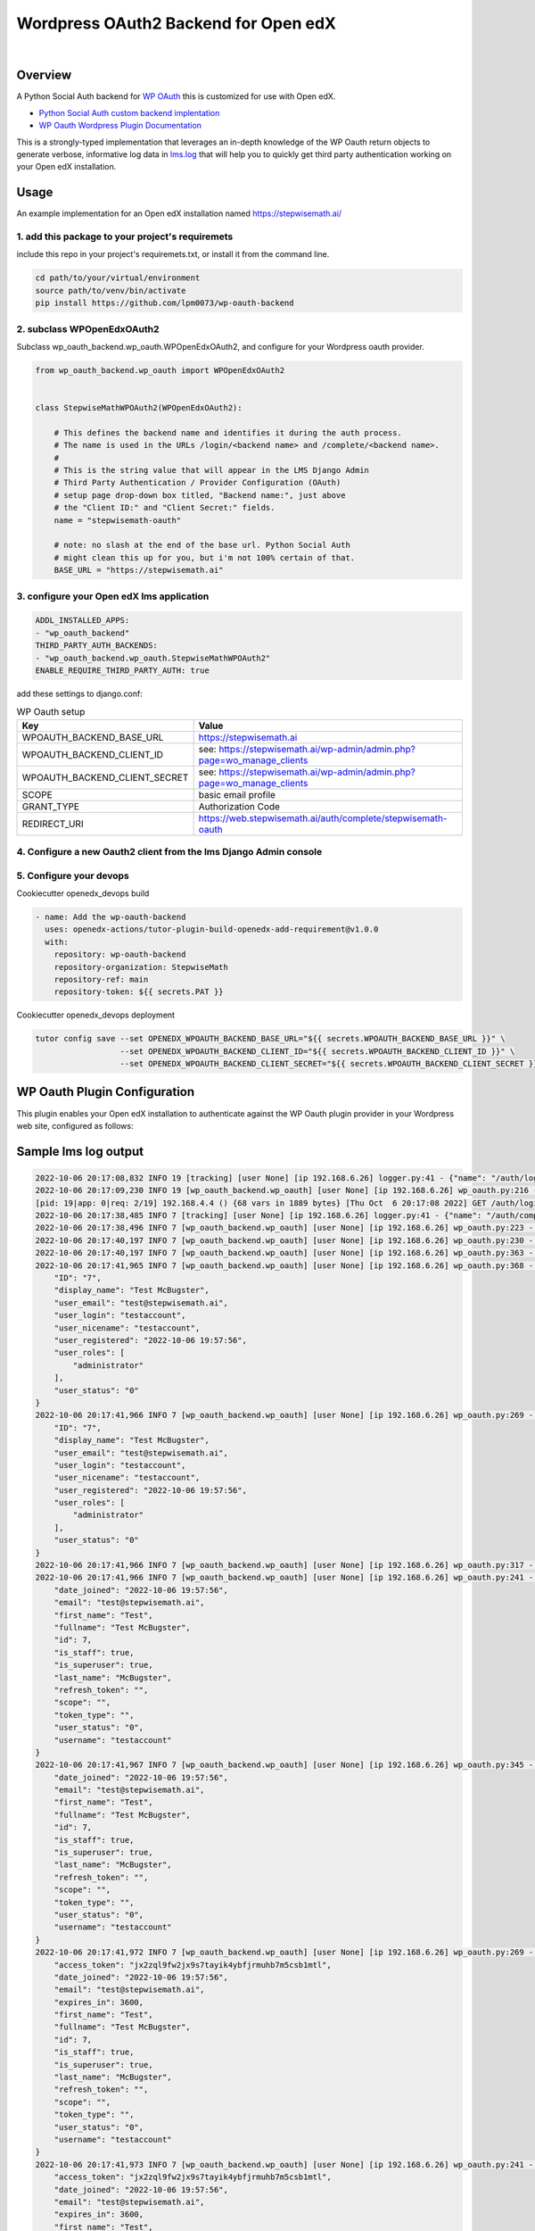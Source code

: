 Wordpress OAuth2 Backend for Open edX
=====================================
.. image:: https://img.shields.io/badge/hack.d-Lawrence%20McDaniel-orange.svg
  :target: https://lawrencemcdaniel.com
  :alt: Hack.d Lawrence McDaniel

.. image:: https://img.shields.io/static/v1?logo=discourse&label=Forums&style=flat-square&color=ff0080&message=discuss.openedx.org
  :alt: Forums
  :target: https://discuss.openedx.org/

.. image:: https://img.shields.io/static/v1?logo=discourse&label=Forums&style=flat-square&color=1054ff&message=wp-oauth
  :alt: WP Oauth
  :target: https://wp-oauth.com/

|


Overview
--------

A Python Social Auth backend for `WP OAuth <https://wp-oauth.com/>`_ this is customized for use with Open edX.

- `Python Social Auth custom backend implentation <https://python-social-auth.readthedocs.io/en/latest/backends/implementation.html>`_
- `WP Oauth Wordpress Plugin Documentation <https://wp-oauth.com/docs/>`_

This is a strongly-typed implementation that leverages an in-depth knowledge of the WP Oauth return objects
to generate verbose, informative log data in `lms.log <./doc/lms.log>`_ that will help you to quickly get third party authentication
working on your Open edX installation.


Usage
-----

An example implementation for an Open edX installation named https://stepwisemath.ai/

1. add this package to your project's requiremets
~~~~~~~~~~~~~~~~~~~~~~~~~~~~~~~~~~~~~~~~~~~~~~~~~

include this repo in your project's requiremets.txt, or install it from the command line.

..  code-block:: shell

  cd path/to/your/virtual/environment
  source path/to/venv/bin/activate
  pip install https://github.com/lpm0073/wp-oauth-backend

2. subclass WPOpenEdxOAuth2
~~~~~~~~~~~~~~~~~~~~~~~~~~~

Subclass wp_oauth_backend.wp_oauth.WPOpenEdxOAuth2, and configure for your Wordpress oauth provider.

..  code-block:: python

  from wp_oauth_backend.wp_oauth import WPOpenEdxOAuth2


  class StepwiseMathWPOAuth2(WPOpenEdxOAuth2):

      # This defines the backend name and identifies it during the auth process.
      # The name is used in the URLs /login/<backend name> and /complete/<backend name>.
      #
      # This is the string value that will appear in the LMS Django Admin
      # Third Party Authentication / Provider Configuration (OAuth)
      # setup page drop-down box titled, "Backend name:", just above
      # the "Client ID:" and "Client Secret:" fields.
      name = "stepwisemath-oauth"

      # note: no slash at the end of the base url. Python Social Auth
      # might clean this up for you, but i'm not 100% certain of that.
      BASE_URL = "https://stepwisemath.ai"

3. configure your Open edX lms application
~~~~~~~~~~~~~~~~~~~~~~~~~~~~~~~~~~~~~~~~~~

..  code-block:: yaml

  ADDL_INSTALLED_APPS:
  - "wp_oauth_backend"
  THIRD_PARTY_AUTH_BACKENDS:
  - "wp_oauth_backend.wp_oauth.StepwiseMathWPOAuth2"
  ENABLE_REQUIRE_THIRD_PARTY_AUTH: true

add these settings to django.conf:

.. list-table:: WP Oauth setup
  :widths: 50 100
  :header-rows: 1

  * - Key
    - Value
  * - WPOAUTH_BACKEND_BASE_URL
    - https://stepwisemath.ai
  * - WPOAUTH_BACKEND_CLIENT_ID
    - see: https://stepwisemath.ai/wp-admin/admin.php?page=wo_manage_clients
  * - WPOAUTH_BACKEND_CLIENT_SECRET
    - see: https://stepwisemath.ai/wp-admin/admin.php?page=wo_manage_clients
  * - SCOPE
    - basic email profile
  * - GRANT_TYPE
    - Authorization Code
  * - REDIRECT_URI
    - https://web.stepwisemath.ai/auth/complete/stepwisemath-oauth

4. Configure a new Oauth2 client from the lms Django Admin console
~~~~~~~~~~~~~~~~~~~~~~~~~~~~~~~~~~~~~~~~~~~~~~~~~~~~~~~~~~~~~~~~~~

.. image:: doc/django-admin-1.png
  :width: 100%
  :alt: Open edX Django Admin Add Provider Configuration (OAuth)

.. image:: doc/django-admin-2.png
  :width: 100%
  :alt: Open edX Django Admin Add Provider Configuration (OAuth)


5. Configure your devops
~~~~~~~~~~~~~~~~~~~~~~~~

Cookiecutter openedx_devops build

..  code-block:: shell

  - name: Add the wp-oauth-backend
    uses: openedx-actions/tutor-plugin-build-openedx-add-requirement@v1.0.0
    with:
      repository: wp-oauth-backend
      repository-organization: StepwiseMath
      repository-ref: main
      repository-token: ${{ secrets.PAT }}


Cookiecutter openedx_devops deployment

..  code-block:: shell

  tutor config save --set OPENEDX_WPOAUTH_BACKEND_BASE_URL="${{ secrets.WPOAUTH_BACKEND_BASE_URL }}" \
                    --set OPENEDX_WPOAUTH_BACKEND_CLIENT_ID="${{ secrets.WPOAUTH_BACKEND_CLIENT_ID }}" \
                    --set OPENEDX_WPOAUTH_BACKEND_CLIENT_SECRET="${{ secrets.WPOAUTH_BACKEND_CLIENT_SECRET }}"

WP Oauth Plugin Configuration
-----------------------------

This plugin enables your Open edX installation to authenticate against the WP Oauth plugin provider
in your Wordpress web site, configured as follows:

.. image:: doc/wp-oauth-config.png
  :width: 100%
  :alt: WP Oauth configuration page

Sample lms log output
---------------------


..  code-block:: shell

    2022-10-06 20:17:08,832 INFO 19 [tracking] [user None] [ip 192.168.6.26] logger.py:41 - {"name": "/auth/login/stepwisemath-oauth/", "context": {"user_id": null, "path": "/auth/login/stepwisemath-oauth/", "course_id": "", "org_id": "", "enterprise_uuid": ""}, "username": "", "session": "a3f4ac2a5bf97f717f5745984059891b", "ip": "192.168.6.26", "agent": "Mozilla/5.0 (Macintosh; Intel Mac OS X 10_15_7) AppleWebKit/537.36 (KHTML, like Gecko) Chrome/105.0.0.0 Safari/537.36", "host": "web.stepwisemath.ai", "referer": "https://web.stepwisemath.ai/login", "accept_language": "en-US,en;q=0.9,es-MX;q=0.8,es-US;q=0.7,es;q=0.6", "event": "{\"GET\": {\"auth_entry\": [\"login\"], \"next\": [\"/dashboard\"]}, \"POST\": {}}", "time": "2022-10-06T20:17:08.832684+00:00", "event_type": "/auth/login/stepwisemath-oauth/", "event_source": "server", "page": null}
    2022-10-06 20:17:09,230 INFO 19 [wp_oauth_backend.wp_oauth] [user None] [ip 192.168.6.26] wp_oauth.py:216 - AUTHORIZATION_URL: https://stepwisemath.ai/oauth/authorize
    [pid: 19|app: 0|req: 2/19] 192.168.4.4 () {68 vars in 1889 bytes} [Thu Oct  6 20:17:08 2022] GET /auth/login/stepwisemath-oauth/?auth_entry=login&next=%2Fdashboard => generated 0 bytes in 430 msecs (HTTP/1.1 302) 9 headers in 922 bytes (1 switches on core 0)
    2022-10-06 20:17:38,485 INFO 7 [tracking] [user None] [ip 192.168.6.26] logger.py:41 - {"name": "/auth/complete/stepwisemath-oauth/", "context": {"user_id": null, "path": "/auth/complete/stepwisemath-oauth/", "course_id": "", "org_id": "", "enterprise_uuid": ""}, "username": "", "session": "a3f4ac2a5bf97f717f5745984059891b", "ip": "192.168.6.26", "agent": "Mozilla/5.0 (Macintosh; Intel Mac OS X 10_15_7) AppleWebKit/537.36 (KHTML, like Gecko) Chrome/105.0.0.0 Safari/537.36", "host": "web.stepwisemath.ai", "referer": "https://stepwisemath.ai/", "accept_language": "en-US,en;q=0.9,es-MX;q=0.8,es-US;q=0.7,es;q=0.6", "event": "{\"GET\": {\"redirect_state\": [\"pdbIKIcEbhjVr3Kon5VXUWWiy5kuX921\"], \"code\": [\"q0antmap4qfamd6pe24jh75pdprahpdiyitmut0o\"], \"state\": [\"pdbIKIcEbhjVr3Kon5VXUWWiy5kuX921\"], \"iframe\": [\"break\"]}, \"POST\": {}}", "time": "2022-10-06T20:17:38.484675+00:00", "event_type": "/auth/complete/stepwisemath-oauth/", "event_source": "server", "page": null}
    2022-10-06 20:17:38,496 INFO 7 [wp_oauth_backend.wp_oauth] [user None] [ip 192.168.6.26] wp_oauth.py:223 - ACCESS_TOKEN_URL: https://stepwisemath.ai/oauth/token
    2022-10-06 20:17:40,197 INFO 7 [wp_oauth_backend.wp_oauth] [user None] [ip 192.168.6.26] wp_oauth.py:230 - USER_QUERY: https://stepwisemath.ai/oauth/me
    2022-10-06 20:17:40,197 INFO 7 [wp_oauth_backend.wp_oauth] [user None] [ip 192.168.6.26] wp_oauth.py:363 - user_data() url: https://stepwisemath.ai/oauth/me?access_token=jx2zql9fw2jx9s7tayik4ybfjrmuhb7m5csb1mtl
    2022-10-06 20:17:41,965 INFO 7 [wp_oauth_backend.wp_oauth] [user None] [ip 192.168.6.26] wp_oauth.py:368 - user_data() response: {
        "ID": "7",
        "display_name": "Test McBugster",
        "user_email": "test@stepwisemath.ai",
        "user_login": "testaccount",
        "user_nicename": "testaccount",
        "user_registered": "2022-10-06 19:57:56",
        "user_roles": [
            "administrator"
        ],
        "user_status": "0"
    }
    2022-10-06 20:17:41,966 INFO 7 [wp_oauth_backend.wp_oauth] [user None] [ip 192.168.6.26] wp_oauth.py:269 - get_user_details() received wp-oauth user data response json dict: {
        "ID": "7",
        "display_name": "Test McBugster",
        "user_email": "test@stepwisemath.ai",
        "user_login": "testaccount",
        "user_nicename": "testaccount",
        "user_registered": "2022-10-06 19:57:56",
        "user_roles": [
            "administrator"
        ],
        "user_status": "0"
    }
    2022-10-06 20:17:41,966 INFO 7 [wp_oauth_backend.wp_oauth] [user None] [ip 192.168.6.26] wp_oauth.py:317 - get_user_details() processing response object
    2022-10-06 20:17:41,966 INFO 7 [wp_oauth_backend.wp_oauth] [user None] [ip 192.168.6.26] wp_oauth.py:241 - user_details.setter: new value set {
        "date_joined": "2022-10-06 19:57:56",
        "email": "test@stepwisemath.ai",
        "first_name": "Test",
        "fullname": "Test McBugster",
        "id": 7,
        "is_staff": true,
        "is_superuser": true,
        "last_name": "McBugster",
        "refresh_token": "",
        "scope": "",
        "token_type": "",
        "user_status": "0",
        "username": "testaccount"
    }
    2022-10-06 20:17:41,967 INFO 7 [wp_oauth_backend.wp_oauth] [user None] [ip 192.168.6.26] wp_oauth.py:345 - get_user_details() returning: {
        "date_joined": "2022-10-06 19:57:56",
        "email": "test@stepwisemath.ai",
        "first_name": "Test",
        "fullname": "Test McBugster",
        "id": 7,
        "is_staff": true,
        "is_superuser": true,
        "last_name": "McBugster",
        "refresh_token": "",
        "scope": "",
        "token_type": "",
        "user_status": "0",
        "username": "testaccount"
    }
    2022-10-06 20:17:41,972 INFO 7 [wp_oauth_backend.wp_oauth] [user None] [ip 192.168.6.26] wp_oauth.py:269 - get_user_details() received extended get_user_details() return dict: {
        "access_token": "jx2zql9fw2jx9s7tayik4ybfjrmuhb7m5csb1mtl",
        "date_joined": "2022-10-06 19:57:56",
        "email": "test@stepwisemath.ai",
        "expires_in": 3600,
        "first_name": "Test",
        "fullname": "Test McBugster",
        "id": 7,
        "is_staff": true,
        "is_superuser": true,
        "last_name": "McBugster",
        "refresh_token": "",
        "scope": "",
        "token_type": "",
        "user_status": "0",
        "username": "testaccount"
    }
    2022-10-06 20:17:41,973 INFO 7 [wp_oauth_backend.wp_oauth] [user None] [ip 192.168.6.26] wp_oauth.py:241 - user_details.setter: new value set {
        "access_token": "jx2zql9fw2jx9s7tayik4ybfjrmuhb7m5csb1mtl",
        "date_joined": "2022-10-06 19:57:56",
        "email": "test@stepwisemath.ai",
        "expires_in": 3600,
        "first_name": "Test",
        "fullname": "Test McBugster",
        "id": 7,
        "is_staff": true,
        "is_superuser": true,
        "last_name": "McBugster",
        "refresh_token": "",
        "scope": "",
        "token_type": "",
        "user_status": "0",
        "username": "testaccount"
    }
    2022-10-06 20:17:41,973 INFO 7 [wp_oauth_backend.wp_oauth] [user None] [ip 192.168.6.26] wp_oauth.py:290 - get_user_details() returning extended get_user_details() return dict: {
        "access_token": "jx2zql9fw2jx9s7tayik4ybfjrmuhb7m5csb1mtl",
        "date_joined": "2022-10-06 19:57:56",
        "email": "test@stepwisemath.ai",
        "expires_in": 3600,
        "first_name": "Test",
        "fullname": "Test McBugster",
        "id": 7,
        "is_staff": true,
        "is_superuser": true,
        "last_name": "McBugster",
        "refresh_token": "",
        "scope": "",
        "token_type": "",
        "user_status": "0",
        "username": "testaccount"
    }
    [pid: 7|app: 0|req: 2/20] 192.168.4.4 () {70 vars in 2136 bytes} [Thu Oct  6 20:17:38 2022] GET /auth/complete/stepwisemath-oauth/?redirect_state=pdbIKIcEbhjVr3Kon5VXUWWiy5kuX921&code=q0antmap4qfamd6pe24jh75pdprahpdiyitmut0o&state=pdbIKIcEbhjVr3Kon5VXUWWiy5kuX921&iframe=break => generated 0 bytes in 3549 msecs (HTTP/1.1 302) 9 headers in 612 bytes (1 switches on core 0)
    2022-10-06 20:17:42,211 INFO 19 [tracking] [user None] [ip 192.168.6.26] logger.py:41 - {"name": "/register", "context": {"user_id": null, "path": "/register", "course_id": "", "org_id": "", "enterprise_uuid": ""}, "username": "", "session": "a3f4ac2a5bf97f717f5745984059891b", "ip": "192.168.6.26", "agent": "Mozilla/5.0 (Macintosh; Intel Mac OS X 10_15_7) AppleWebKit/537.36 (KHTML, like Gecko) Chrome/105.0.0.0 Safari/537.36", "host": "web.stepwisemath.ai", "referer": "https://stepwisemath.ai/", "accept_language": "en-US,en;q=0.9,es-MX;q=0.8,es-US;q=0.7,es;q=0.6", "event": "{\"GET\": {}, \"POST\": {}}", "time": "2022-10-06T20:17:42.211436+00:00", "event_type": "/register", "event_source": "server", "page": null}
    [pid: 19|app: 0|req: 3/21] 192.168.4.4 () {70 vars in 1796 bytes} [Thu Oct  6 20:17:42 2022] GET /register => generated 37606 bytes in 177 msecs (HTTP/1.1 200) 8 headers in 600 bytes (1 switches on core 0)
    2022-10-06 20:17:42,527 INFO 7 [tracking] [user None] [ip 192.168.6.26] logger.py:41 - {"name": "/stepwise/api/v1/configuration/prod", "context": {"user_id": null, "path": "/stepwise/api/v1/configuration/prod", "course_id": "", "org_id": "", "enterprise_uuid": ""}, "username": "", "session": "a3f4ac2a5bf97f717f5745984059891b", "ip": "192.168.6.26", "agent": "Mozilla/5.0 (Macintosh; Intel Mac OS X 10_15_7) AppleWebKit/537.36 (KHTML, like Gecko) Chrome/105.0.0.0 Safari/537.36", "host": "web.stepwisemath.ai", "referer": "https://web.stepwisemath.ai/register", "accept_language": "en-US,en;q=0.9,es-MX;q=0.8,es-US;q=0.7,es;q=0.6", "event": "{\"GET\": {}, \"POST\": {}}", "time": "2022-10-06T20:17:42.527217+00:00", "event_type": "/stepwise/api/v1/configuration/prod", "event_source": "server", "page": null}
    [pid: 7|app: 0|req: 3/22] 192.168.4.4 () {68 vars in 1755 bytes} [Thu Oct  6 20:17:42 2022] GET /stepwise/api/v1/configuration/prod => generated 167 bytes in 41 msecs (HTTP/1.1 200) 6 headers in 189 bytes (1 switches on core 0)
    2022-10-06 20:17:42,617 INFO 19 [tracking] [user None] [ip 192.168.6.26] logger.py:41 - {"name": "/api/user/v2/account/registration/", "context": {"user_id": null, "path": "/api/user/v2/account/registration/", "course_id": "", "org_id": "", "enterprise_uuid": ""}, "username": "", "session": "a3f4ac2a5bf97f717f5745984059891b", "ip": "192.168.6.26", "agent": "Mozilla/5.0 (Macintosh; Intel Mac OS X 10_15_7) AppleWebKit/537.36 (KHTML, like Gecko) Chrome/105.0.0.0 Safari/537.36", "host": "web.stepwisemath.ai", "referer": "https://web.stepwisemath.ai/register", "accept_language": "en-US,en;q=0.9,es-MX;q=0.8,es-US;q=0.7,es;q=0.6", "event": "{\"GET\": {}, \"POST\": {\"next\": [\"/dashboard\"], \"email\": [\"test@stepwisemath.ai\"], \"name\": [\"Test McBugster\"], \"username\": [\"testaccount\"], \"password\": \"********\", \"level_of_education\": [\"\"], \"gender\": [\"\"], \"year_of_birth\": [\"\"], \"mailing_address\": [\"\"], \"goals\": [\"\"], \"social_auth_provider\": [\"Stepwise\"], \"terms_of_service\": [\"true\"]}}", "time": "2022-10-06T20:17:42.616767+00:00", "event_type": "/api/user/v2/account/registration/", "event_source": "server", "page": null}
    2022-10-06 20:17:42,620 INFO 7 [tracking] [user None] [ip 192.168.6.26] logger.py:41 - {"name": "/api/user/v1/validation/registration", "context": {"user_id": null, "path": "/api/user/v1/validation/registration", "course_id": "", "org_id": "", "enterprise_uuid": ""}, "username": "", "session": "a3f4ac2a5bf97f717f5745984059891b", "ip": "192.168.6.26", "agent": "Mozilla/5.0 (Macintosh; Intel Mac OS X 10_15_7) AppleWebKit/537.36 (KHTML, like Gecko) Chrome/105.0.0.0 Safari/537.36", "host": "web.stepwisemath.ai", "referer": "https://web.stepwisemath.ai/register", "accept_language": "en-US,en;q=0.9,es-MX;q=0.8,es-US;q=0.7,es;q=0.6", "event": "{\"GET\": {}, \"POST\": {\"name\": [\"Test McBugster\"], \"username\": [\"testaccount\"], \"password\": \"********\", \"email\": [\"test@stepwisemath.ai\"], \"terms_of_service\": [\"false\"]}}", "time": "2022-10-06T20:17:42.619453+00:00", "event_type": "/api/user/v1/validation/registration", "event_source": "server", "page": null}
    [pid: 7|app: 0|req: 4/23] 192.168.4.4 () {74 vars in 1928 bytes} [Thu Oct  6 20:17:42 2022] POST /api/user/v1/validation/registration => generated 205 bytes in 85 msecs (HTTP/1.1 200) 8 headers in 282 bytes (1 switches on core 0)
    2022-10-06 20:17:42,719 INFO 7 [tracking] [user None] [ip 192.168.6.26] logger.py:41 - {"name": "/api/user/v1/validation/registration", "context": {"user_id": null, "path": "/api/user/v1/validation/registration", "course_id": "", "org_id": "", "enterprise_uuid": ""}, "username": "", "session": "a3f4ac2a5bf97f717f5745984059891b", "ip": "192.168.6.26", "agent": "Mozilla/5.0 (Macintosh; Intel Mac OS X 10_15_7) AppleWebKit/537.36 (KHTML, like Gecko) Chrome/105.0.0.0 Safari/537.36", "host": "web.stepwisemath.ai", "referer": "https://web.stepwisemath.ai/register", "accept_language": "en-US,en;q=0.9,es-MX;q=0.8,es-US;q=0.7,es;q=0.6", "event": "{\"GET\": {}, \"POST\": {\"name\": [\"Test McBugster\"], \"username\": [\"testaccount\"], \"password\": \"********\", \"email\": [\"test@stepwisemath.ai\"], \"terms_of_service\": [\"false\"]}}", "time": "2022-10-06T20:17:42.719504+00:00", "event_type": "/api/user/v1/validation/registration", "event_source": "server", "page": null}
    [pid: 7|app: 0|req: 5/24] 192.168.4.4 () {74 vars in 1928 bytes} [Thu Oct  6 20:17:42 2022] POST /api/user/v1/validation/registration => generated 205 bytes in 102 msecs (HTTP/1.1 200) 8 headers in 282 bytes (1 switches on core 0)
    2022-10-06 20:17:42,816 INFO 7 [tracking] [user None] [ip 192.168.6.26] logger.py:41 - {"name": "/api/user/v1/validation/registration", "context": {"user_id": null, "path": "/api/user/v1/validation/registration", "course_id": "", "org_id": "", "enterprise_uuid": ""}, "username": "", "session": "a3f4ac2a5bf97f717f5745984059891b", "ip": "192.168.6.26", "agent": "Mozilla/5.0 (Macintosh; Intel Mac OS X 10_15_7) AppleWebKit/537.36 (KHTML, like Gecko) Chrome/105.0.0.0 Safari/537.36", "host": "web.stepwisemath.ai", "referer": "https://web.stepwisemath.ai/register", "accept_language": "en-US,en;q=0.9,es-MX;q=0.8,es-US;q=0.7,es;q=0.6", "event": "{\"GET\": {}, \"POST\": {\"name\": [\"Test McBugster\"], \"username\": [\"testaccount\"], \"password\": \"********\", \"email\": [\"test@stepwisemath.ai\"], \"terms_of_service\": [\"false\"]}}", "time": "2022-10-06T20:17:42.816042+00:00", "event_type": "/api/user/v1/validation/registration", "event_source": "server", "page": null}
    [pid: 7|app: 0|req: 6/25] 192.168.4.4 () {74 vars in 1928 bytes} [Thu Oct  6 20:17:42 2022] POST /api/user/v1/validation/registration => generated 205 bytes in 77 msecs (HTTP/1.1 200) 8 headers in 282 bytes (1 switches on core 0)
    2022-10-06 20:17:43,160 INFO 19 [audit] [user 53] [ip 192.168.6.26] models.py:2753 - Login success - user.id: 53
    2022-10-06 20:17:43,221 INFO 19 [tracking] [user 53] [ip 192.168.6.26] logger.py:41 - {"name": "edx.user.settings.changed", "context": {"user_id": null, "path": "/api/user/v2/account/registration/", "course_id": "", "org_id": "", "enterprise_uuid": ""}, "username": "", "session": "a3f4ac2a5bf97f717f5745984059891b", "ip": "192.168.6.26", "agent": "Mozilla/5.0 (Macintosh; Intel Mac OS X 10_15_7) AppleWebKit/537.36 (KHTML, like Gecko) Chrome/105.0.0.0 Safari/537.36", "host": "web.stepwisemath.ai", "referer": "https://web.stepwisemath.ai/register", "accept_language": "en-US,en;q=0.9,es-MX;q=0.8,es-US;q=0.7,es;q=0.6", "event": {"old": null, "new": "en", "truncated": [], "setting": "pref-lang", "user_id": 53, "table": "user_api_userpreference"}, "time": "2022-10-06T20:17:43.220899+00:00", "event_type": "edx.user.settings.changed", "event_source": "server", "page": null}
    2022-10-06 20:17:43,239 INFO 19 [tracking] [user 53] [ip 192.168.6.26] logger.py:41 - {"name": "edx.user.settings.changed", "context": {"user_id": null, "path": "/api/user/v2/account/registration/", "course_id": "", "org_id": "", "enterprise_uuid": ""}, "username": "", "session": "a3f4ac2a5bf97f717f5745984059891b", "ip": "192.168.6.26", "agent": "Mozilla/5.0 (Macintosh; Intel Mac OS X 10_15_7) AppleWebKit/537.36 (KHTML, like Gecko) Chrome/105.0.0.0 Safari/537.36", "host": "web.stepwisemath.ai", "referer": "https://web.stepwisemath.ai/register", "accept_language": "en-US,en;q=0.9,es-MX;q=0.8,es-US;q=0.7,es;q=0.6", "event": {"old": false, "new": true, "truncated": [], "setting": "is_active", "user_id": 53, "table": "auth_user"}, "time": "2022-10-06T20:17:43.238965+00:00", "event_type": "edx.user.settings.changed", "event_source": "server", "page": null}
    /openedx/venv/lib/python3.8/site-packages/django/db/models/fields/__init__.py:1416: RuntimeWarning: DateTimeField Registration.activation_timestamp received a naive datetime (2022-10-06 20:17:43.246811) while time zone support is active.
      warnings.warn("DateTimeField %s received a naive datetime (%s)"
    2022-10-06 20:17:43,254 INFO 19 [common.djangoapps.student.models] [user 53] [ip 192.168.6.26] models.py:938 - User testaccount (test@stepwisemath.ai) account is successfully activated.
    2022-10-06 20:17:43,255 INFO 19 [openedx_events.tooling] [user 53] [ip 192.168.6.26] tooling.py:160 - Responses of the Open edX Event <org.openedx.learning.student.registration.completed.v1>:
    []
    2022-10-06 20:17:43,261 INFO 19 [audit] [user 53] [ip 192.168.6.26] register.py:295 - Login success on new account creation - testaccount
    [pid: 19|app: 0|req: 4/26] 192.168.4.4 () {74 vars in 1881 bytes} [Thu Oct  6 20:17:42 2022] POST /api/user/v2/account/registration/ => generated 79 bytes in 1145 msecs (HTTP/1.1 200) 15 headers in 3254 bytes (1 switches on core 0)
    2022-10-06 20:17:44,014 INFO 7 [tracking] [user 53] [ip 192.168.6.26] logger.py:41 - {"name": "/auth/complete/stepwisemath-oauth/", "context": {"user_id": 53, "path": "/auth/complete/stepwisemath-oauth/", "course_id": "", "org_id": "", "enterprise_uuid": ""}, "username": "testaccount", "session": "4b87c052d7ba72c52f84c82737834d90", "ip": "192.168.6.26", "agent": "Mozilla/5.0 (Macintosh; Intel Mac OS X 10_15_7) AppleWebKit/537.36 (KHTML, like Gecko) Chrome/105.0.0.0 Safari/537.36", "host": "web.stepwisemath.ai", "referer": "https://web.stepwisemath.ai/register", "accept_language": "en-US,en;q=0.9,es-MX;q=0.8,es-US;q=0.7,es;q=0.6", "event": "{\"GET\": {}, \"POST\": {}}", "time": "2022-10-06T20:17:44.014681+00:00", "event_type": "/auth/complete/stepwisemath-oauth/", "event_source": "server", "page": null}
    /openedx/venv/lib/python3.8/site-packages/django/db/models/fields/__init__.py:1416: RuntimeWarning: DateTimeField User.date_joined received a naive datetime (2022-10-06 19:57:56) while time zone support is active.
      warnings.warn("DateTimeField %s received a naive datetime (%s)"
    2022-10-06 20:17:44,100 INFO 7 [tracking] [user 53] [ip 192.168.6.26] logger.py:41 - {"name": "edx.user.settings.changed", "context": {"user_id": 53, "path": "/auth/complete/stepwisemath-oauth/", "course_id": "", "org_id": "", "enterprise_uuid": ""}, "username": "testaccount", "session": "4b87c052d7ba72c52f84c82737834d90", "ip": "192.168.6.26", "agent": "Mozilla/5.0 (Macintosh; Intel Mac OS X 10_15_7) AppleWebKit/537.36 (KHTML, like Gecko) Chrome/105.0.0.0 Safari/537.36", "host": "web.stepwisemath.ai", "referer": "https://web.stepwisemath.ai/register", "accept_language": "en-US,en;q=0.9,es-MX;q=0.8,es-US;q=0.7,es;q=0.6", "event": {"old": "2022-10-06T20:17:42.674048+00:00", "new": "2022-10-06 19:57:56", "truncated": [], "setting": "date_joined", "user_id": 53, "table": "auth_user"}, "time": "2022-10-06T20:17:44.100229+00:00", "event_type": "edx.user.settings.changed", "event_source": "server", "page": null}
    [pid: 7|app: 0|req: 7/27] 192.168.4.4 () {66 vars in 3727 bytes} [Thu Oct  6 20:17:43 2022] GET /auth/complete/stepwisemath-oauth/? => generated 0 bytes in 150 msecs (HTTP/1.1 302) 10 headers in 721 bytes (1 switches on core 0)
    2022-10-06 20:17:44,375 INFO 19 [tracking] [user 53] [ip 192.168.6.26] logger.py:41 - {"name": "/dashboard", "context": {"user_id": 53, "path": "/dashboard", "course_id": "", "org_id": "", "enterprise_uuid": ""}, "username": "testaccount", "session": "4b87c052d7ba72c52f84c82737834d90", "ip": "192.168.6.26", "agent": "Mozilla/5.0 (Macintosh; Intel Mac OS X 10_15_7) AppleWebKit/537.36 (KHTML, like Gecko) Chrome/105.0.0.0 Safari/537.36", "host": "web.stepwisemath.ai", "referer": "https://web.stepwisemath.ai/register", "accept_language": "en-US,en;q=0.9,es-MX;q=0.8,es-US;q=0.7,es;q=0.6", "event": "{\"GET\": {}, \"POST\": {}}", "time": "2022-10-06T20:17:44.374973+00:00", "event_type": "/dashboard", "event_source": "server", "page": null}
